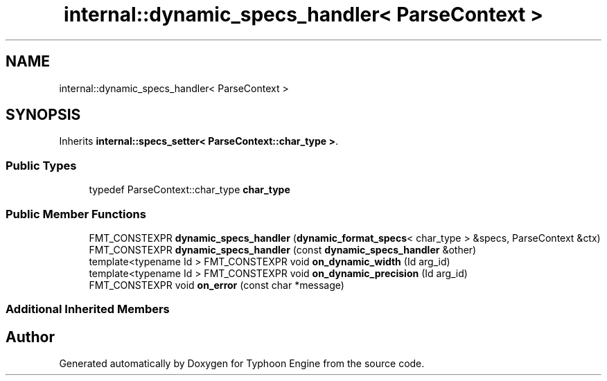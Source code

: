 .TH "internal::dynamic_specs_handler< ParseContext >" 3 "Sat Jul 20 2019" "Version 0.1" "Typhoon Engine" \" -*- nroff -*-
.ad l
.nh
.SH NAME
internal::dynamic_specs_handler< ParseContext >
.SH SYNOPSIS
.br
.PP
.PP
Inherits \fBinternal::specs_setter< ParseContext::char_type >\fP\&.
.SS "Public Types"

.in +1c
.ti -1c
.RI "typedef ParseContext::char_type \fBchar_type\fP"
.br
.in -1c
.SS "Public Member Functions"

.in +1c
.ti -1c
.RI "FMT_CONSTEXPR \fBdynamic_specs_handler\fP (\fBdynamic_format_specs\fP< char_type > &specs, ParseContext &ctx)"
.br
.ti -1c
.RI "FMT_CONSTEXPR \fBdynamic_specs_handler\fP (const \fBdynamic_specs_handler\fP &other)"
.br
.ti -1c
.RI "template<typename Id > FMT_CONSTEXPR void \fBon_dynamic_width\fP (Id arg_id)"
.br
.ti -1c
.RI "template<typename Id > FMT_CONSTEXPR void \fBon_dynamic_precision\fP (Id arg_id)"
.br
.ti -1c
.RI "FMT_CONSTEXPR void \fBon_error\fP (const char *message)"
.br
.in -1c
.SS "Additional Inherited Members"


.SH "Author"
.PP 
Generated automatically by Doxygen for Typhoon Engine from the source code\&.
